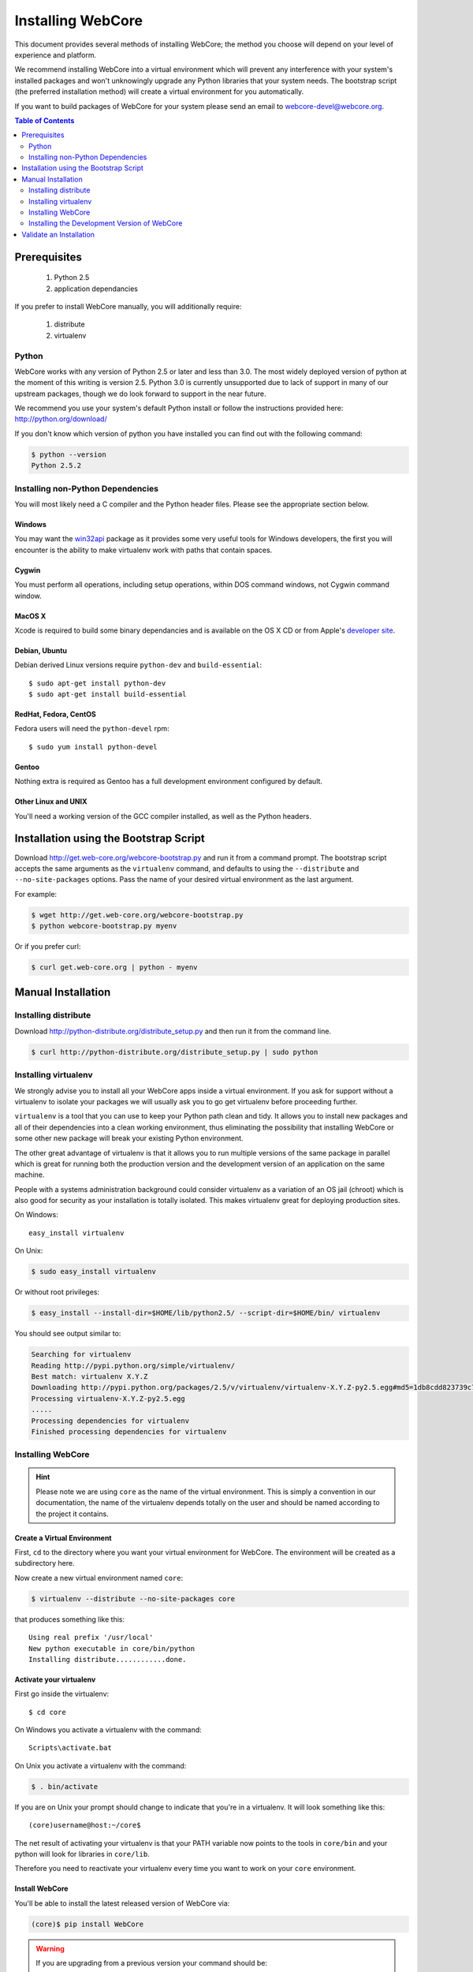******************
Installing WebCore
******************

This document provides several methods of installing WebCore; the method you choose will depend on your level of experience and platform.

We recommend installing WebCore into a virtual environment which will prevent any interference with your system's installed packages and won't unknowingly upgrade any Python libraries that your system needs.  The bootstrap script (the preferred installation method) will create a virtual environment for you automatically.

If you want to build packages of WebCore for your system please send an email to webcore-devel@webcore.org.

.. contents:: Table of Contents
   :depth: 2
   :local:


Prerequisites
=============

  1. Python 2.5
  2. application dependancies

If you prefer to install WebCore manually, you will additionally require:

  1. distribute
  2. virtualenv


Python
------

WebCore works with any version of Python 2.5 or later and less than 3.0. The most widely deployed version of python at the moment of this writing is version 2.5.  Python 3.0 is currently unsupported due to lack of support in many of our upstream packages, though we do look forward to support in the near future.

We recommend you use your system's default Python install or follow the instructions provided here: http://python.org/download/

If you don't know which version of python you have installed you can find out with the following command:

.. code-block:: bash

   $ python --version
   Python 2.5.2


Installing non-Python Dependencies
----------------------------------

You will most likely need a C compiler and the Python header files. Please see the appropriate section below.

Windows
^^^^^^^
You may want the `win32api`_ package as it provides some very useful tools for Windows developers, the first you will encounter is the ability to make virtualenv work with paths that contain spaces.

.. _win32api: http://starship.python.net/crew/mhammond/win32/

Cygwin
^^^^^^
You must perform all operations, including setup operations, within DOS command windows, not Cygwin command window.

MacOS X
^^^^^^^
Xcode is required to build some binary dependancies and is available on the OS X CD or from Apple's `developer site`_. 

.. _developer site: http://developer.apple.com/tools/xcode/

Debian, Ubuntu 
^^^^^^^^^^^^^^
Debian derived Linux versions require ``python-dev`` and ``build-essential``::

    $ sudo apt-get install python-dev
    $ sudo apt-get install build-essential

RedHat, Fedora, CentOS
^^^^^^^^^^^^^^^^^^^^^^
Fedora users will need the ``python-devel`` rpm::

    $ sudo yum install python-devel

Gentoo
^^^^^^
Nothing extra is required as Gentoo has a full development environment configured by default.

Other Linux and UNIX
^^^^^^^^^^^^^^^^^^^^
You'll need a working version of the GCC compiler installed, as well as the Python headers.  


Installation using the Bootstrap Script
=======================================

Download http://get.web-core.org/webcore-bootstrap.py and run it from a command prompt.  The bootstrap script accepts the same arguments as the ``virtualenv`` command, and defaults to using the ``--distribute`` and ``--no-site-packages`` options.  Pass the name of your desired virtual environment as the last argument.

For example:

.. code-block:: bash

   $ wget http://get.web-core.org/webcore-bootstrap.py
   $ python webcore-bootstrap.py myenv

Or if you prefer curl:

.. code-block:: bash

   $ curl get.web-core.org | python - myenv


Manual Installation
===================

Installing distribute
---------------------

Download http://python-distribute.org/distribute_setup.py and then run it from the command line.

.. code-block:: bash

   $ curl http://python-distribute.org/distribute_setup.py | sudo python


Installing virtualenv
---------------------

We strongly advise you to install all your WebCore apps inside a virtual environment.  If you ask for support without a virtualenv to isolate your packages we will usually ask you to go get virtualenv before proceeding further.

``virtualenv`` is a tool that you can use to keep your Python path clean and tidy.  It allows you to install new packages and all of their dependencies into a clean working environment, thus eliminating the possibility that installing WebCore or some other new package will break your existing Python environment.

The other great advantage of virtualenv is that it allows you to run multiple versions of the same package in parallel which is great for running both the production version and the development version of an application on the same machine.

People with a systems administration background could consider virtualenv as a variation of an OS jail (chroot) which is also good for security as your installation is totally isolated. This makes virtualenv great for deploying production sites.

On Windows::

    easy_install virtualenv

On Unix:

.. code-block:: bash

    $ sudo easy_install virtualenv

Or without root privileges:

.. code-block:: bash

    $ easy_install --install-dir=$HOME/lib/python2.5/ --script-dir=$HOME/bin/ virtualenv

You should see output similar to:

.. code-block:: text

    Searching for virtualenv
    Reading http://pypi.python.org/simple/virtualenv/
    Best match: virtualenv X.Y.Z
    Downloading http://pypi.python.org/packages/2.5/v/virtualenv/virtualenv-X.Y.Z-py2.5.egg#md5=1db8cdd823739c79330a138327239551
    Processing virtualenv-X.Y.Z-py2.5.egg
    .....
    Processing dependencies for virtualenv
    Finished processing dependencies for virtualenv


Installing WebCore
------------------

.. hint::
    Please note we are using ``core`` as the name of the virtual environment.  This is simply a convention in our documentation, the name of the virtualenv depends totally on the user and should be named according to the project it contains.


.. _create_virtualenv:

Create a Virtual Environment
^^^^^^^^^^^^^^^^^^^^^^^^^^^^

First, ``cd`` to the directory where you want your virtual environment for WebCore. The environment will be created as a subdirectory here.

Now create a new virtual environment named ``core``:

.. code-block:: bash

    $ virtualenv --distribute --no-site-packages core

that produces something like this::

     Using real prefix '/usr/local'
     New python executable in core/bin/python
     Installing distribute............done.

.. _activate_virtualenv:

Activate your virtualenv 
^^^^^^^^^^^^^^^^^^^^^^^^

First go inside the virtualenv::

    $ cd core

On Windows you activate a virtualenv with the command::

    Scripts\activate.bat

On Unix you activate a virtualenv with the command:

.. code-block:: bash

    $ . bin/activate

If you are on Unix your prompt should change to indicate that you're in a virtualenv.  It will look something like this::

    (core)username@host:~/core$

The net result of activating your virtualenv is that your PATH variable now points to the tools in ``core/bin`` and your python will look for libraries in ``core/lib``.

Therefore you need to reactivate your virtualenv every time you want to work on your ``core`` environment. 

Install WebCore
^^^^^^^^^^^^^^^

You'll be able to install the latest released version of WebCore via:

.. code-block:: bash

    (core)$ pip install WebCore

.. warning:: If you are upgrading from a previous version your command should be:

    .. code-block:: bash

        (core)$ pip install -U WebCore

WebCore and all of its dependencies should download and install themselves.


Deactivating the Environment
^^^^^^^^^^^^^^^^^^^^^^^^^^^^

When you are done working simply run the ``deactivate`` virtualenv shell command::

    (core)user@host:~/core$ deactivate 
    user@host:~/core$

This isn't really needed but it's good practice if you want to switch your shell to do some other work.


Installing the Development Version of WebCore
---------------------------------------------

Getting Git
^^^^^^^^^^^

    * All major Linux distributions have this installed. The package is normally named ``git``.
    * On Windows you can download the `Git installer`_

.. _Git installer: http://subversion.tigris.org/getting.html

Getting the Source
^^^^^^^^^^^^^^^^^^

Check out the latest code from the Github repository into your virtual environment:

.. code-block:: bash

  (core)$ git clone git://github.com/marrow/WebCore.git

Installing the Sources
^^^^^^^^^^^^^^^^^^^^^^

Tell distribute to use these versions that you have just cloned:

.. code-block:: bash

  (core)$ cd WebCore
  (core)$ python setup.py develop


Validate an Installation
========================

To check if you installed WebCore correctly, type:

.. code-block:: bash

   (core)$ python -c 'print __import__("web.release").release.version'
   1.1.1
